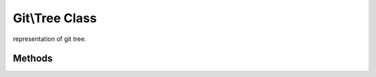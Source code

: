 Git\\Tree Class
~~~~~~~~~~~~~~~~~~~~~~~~~~~~~~~~~~~~
representation of git tree.


Methods
^^^^^^^^^^^^^^^^^^^^^^^^^^^^^^^^^^^^

.. cpp:function:: void Git::Tree::getId()

   getting current tree id.

   .. code-block:: php

      <?php
      $repo = new Git\Repository("/path/to/repository");
      $master = $repo->getBranch("master");
      $commit = $repo->getCommit($master);
      $tree = $commit->getTree();
      echo $tree->getId();

.. cpp:function:: void Git::Tree::add(Git::Tree::Entry entry)

   add new entry to current tree. see also Git\\Tree\\Entry


.. cpp:function:: int Git::Tree::count()

   Countable Interface.

   .. code-block:: php

      <?php
      $repo = new Git\Repository("/path/to/repository");
      $master = $repo->getBranch("master");
      $commit = $repo->getCommit($master);
      $tree = $commit->getTree();
      echo count($tree);


.. cpp:function:: string Git::Tree::write()

   write current tree to git repository. see also Git\\Tree\\Entry

